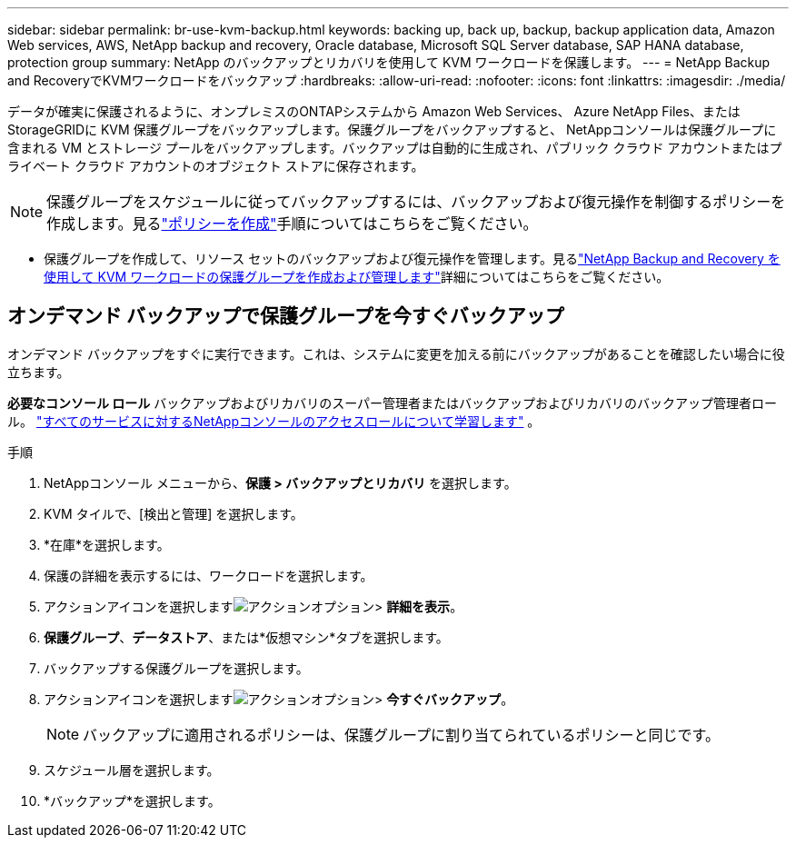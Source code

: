 ---
sidebar: sidebar 
permalink: br-use-kvm-backup.html 
keywords: backing up, back up, backup, backup application data, Amazon Web services, AWS, NetApp backup and recovery, Oracle database, Microsoft SQL Server database, SAP HANA database, protection group 
summary: NetApp のバックアップとリカバリを使用して KVM ワークロードを保護します。 
---
= NetApp Backup and RecoveryでKVMワークロードをバックアップ
:hardbreaks:
:allow-uri-read: 
:nofooter: 
:icons: font
:linkattrs: 
:imagesdir: ./media/


[role="lead"]
データが確実に保護されるように、オンプレミスのONTAPシステムから Amazon Web Services、 Azure NetApp Files、またはStorageGRIDに KVM 保護グループをバックアップします。保護グループをバックアップすると、 NetAppコンソールは保護グループに含まれる VM とストレージ プールをバックアップします。バックアップは自動的に生成され、パブリック クラウド アカウントまたはプライベート クラウド アカウントのオブジェクト ストアに保存されます。


NOTE: 保護グループをスケジュールに従ってバックアップするには、バックアップおよび復元操作を制御するポリシーを作成します。見るlink:br-use-policies-create.html["ポリシーを作成"]手順についてはこちらをご覧ください。

* 保護グループを作成して、リソース セットのバックアップおよび復元操作を管理します。見るlink:br-use-kvm-protection-groups.html["NetApp Backup and Recovery を使用して KVM ワークロードの保護グループを作成および管理します"]詳細についてはこちらをご覧ください。




== オンデマンド バックアップで保護グループを今すぐバックアップ

オンデマンド バックアップをすぐに実行できます。これは、システムに変更を加える前にバックアップがあることを確認したい場合に役立ちます。

*必要なコンソール ロール* バックアップおよびリカバリのスーパー管理者またはバックアップおよびリカバリのバックアップ管理者ロール。 https://docs.netapp.com/us-en/console-setup-admin/reference-iam-predefined-roles.html["すべてのサービスに対するNetAppコンソールのアクセスロールについて学習します"^] 。

.手順
. NetAppコンソール メニューから、*保護 > バックアップとリカバリ* を選択します。
. KVM タイルで、[検出と管理] を選択します。
. *在庫*を選択します。
. 保護の詳細を表示するには、ワークロードを選択します。
. アクションアイコンを選択しますimage:../media/icon-action.png["アクションオプション"]> *詳細を表示*。
. *保護グループ*、*データストア*、または*仮想マシン*タブを選択します。
. バックアップする保護グループを選択します。
. アクションアイコンを選択しますimage:../media/icon-action.png["アクションオプション"]> *今すぐバックアップ*。
+

NOTE: バックアップに適用されるポリシーは、保護グループに割り当てられているポリシーと同じです。

. スケジュール層を選択します。
. *バックアップ*を選択します。

